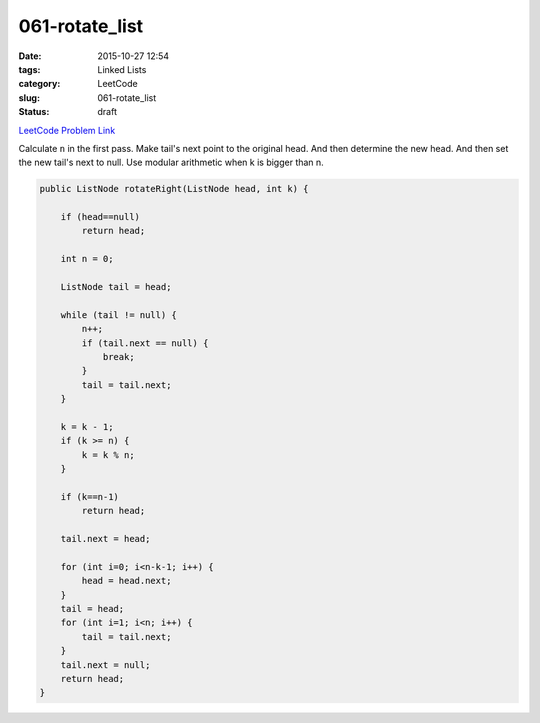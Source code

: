 061-rotate_list
###############

:date: 2015-10-27 12:54
:tags: Linked Lists
:category: LeetCode
:slug: 061-rotate_list
:status: draft

`LeetCode Problem Link <https://leetcode.com/problems/rotate-list/>`_

Calculate ``n`` in the first pass. Make tail's next point to the original head. And then determine the new head.
And then set the new tail's next to null. Use modular arithmetic when k is bigger than n.

.. code-block:: java

    public ListNode rotateRight(ListNode head, int k) {

        if (head==null)
            return head;

        int n = 0;

        ListNode tail = head;

        while (tail != null) {
            n++;
            if (tail.next == null) {
                break;
            }
            tail = tail.next;
        }

        k = k - 1;
        if (k >= n) {
            k = k % n;
        }

        if (k==n-1)
            return head;

        tail.next = head;

        for (int i=0; i<n-k-1; i++) {
            head = head.next;
        }
        tail = head;
        for (int i=1; i<n; i++) {
            tail = tail.next;
        }
        tail.next = null;
        return head;
    }

